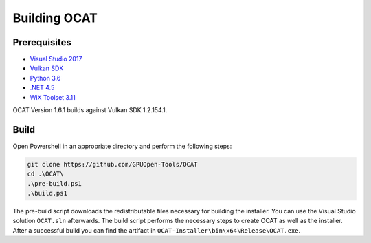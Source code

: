 Building OCAT
=============

Prerequisites
-------------

- `Visual Studio 2017 <https://www.visualstudio.com>`_
- `Vulkan SDK <https://vulkan.lunarg.com/>`_
- `Python 3.6 <https://www.python.org/downloads/release/python-360/>`_
- `.NET 4.5 <https://www.microsoft.com/en-us/download/details.aspx?id=30653>`_
- `WiX Toolset 3.11 <http://wixtoolset.org/>`_

OCAT Version 1.6.1 builds against Vulkan SDK 1.2.154.1.

Build
-----

Open Powershell in an appropriate directory and perform the following steps:

.. code-block:: PowerShell

    git clone https://github.com/GPUOpen-Tools/OCAT
    cd .\OCAT\
    .\pre-build.ps1
    .\build.ps1

The pre-build script downloads the redistributable files necessary for building the installer.
You can use the Visual Studio solution ``OCAT.sln`` afterwards.
The build script performs the necessary steps to create OCAT as well as the installer.
After a successful build you can find the artifact in ``OCAT-Installer\bin\x64\Release\OCAT.exe``.